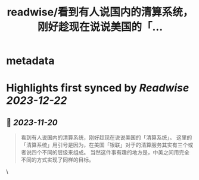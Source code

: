 :PROPERTIES:
:title: readwise/看到有人说国内的清算系统，刚好趁现在说说美国的「...
:END:


* metadata
:PROPERTIES:
:author: [[FledgeXu on Twitter]]
:full-title: "看到有人说国内的清算系统，刚好趁现在说说美国的「..."
:category: [[tweets]]
:url: https://twitter.com/FledgeXu/status/1726477473632956716
:image-url: https://pbs.twimg.com/profile_images/1208571207743705089/jgSKRjF9.jpg
:END:

* Highlights first synced by [[Readwise]] [[2023-12-22]]
** 📌 [[2023-11-20]]
#+BEGIN_QUOTE
看到有人说国内的清算系统，刚好趁现在说说美国的「清算系统」。
这里的「清算系统」用引号是因为，在美国「银联」对于的清算服务其实有三个或者说四个不同的层级来组成。
当然这件事有趣的地方是，中美之间用完全不同的方式实现了同样的目标。 
#+END_QUOTE\